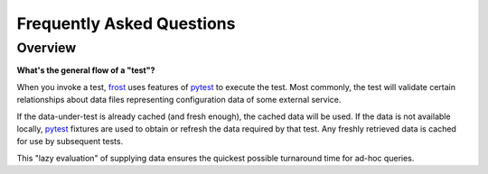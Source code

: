 .. raw:: html

   <!-- This Source Code Form is subject to the terms of the Mozilla Public
      - License, v. 2.0. If a copy of the MPL was not distributed with this
      - file, You can obtain one at https://mozilla.org/MPL/2.0/. -->

==========================
Frequently Asked Questions
==========================

Overview
--------

**What's the general flow of a "test"?**

When you invoke a test, frost_ uses features of
pytest_ to execute the test. Most commonly,
the test will validate certain relationships about data files
representing configuration data of some external service.

If the data-under-test is already cached (and fresh enough), the cached
data will be used. If the data is not available locally, pytest_
fixtures are used to obtain or refresh the data required by that test.
Any freshly retrieved data is cached for use by subsequent tests.

This "lazy evaluation" of supplying data ensures the quickest possible
turnaround time for ad-hoc queries.

.. _pytest:  https://pytest.org/
.. _frost: https://github.com/mozilla/frost
